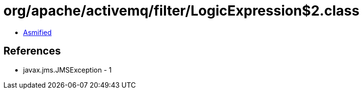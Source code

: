 = org/apache/activemq/filter/LogicExpression$2.class

 - link:LogicExpression$2-asmified.java[Asmified]

== References

 - javax.jms.JMSException - 1
